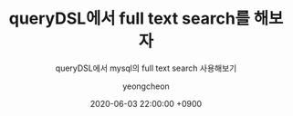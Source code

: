 #+TITLE: queryDSL에서 full text search를 해보자
#+SUBTITLE: queryDSL에서 mysql의 full text search 사용해보기
#+AUTHOR: yeongcheon
#+DATE: 2020-06-03 22:00:00 +0900
#+TAGS[]: querydsl springboot mysql
#+MATH: false
#+DRAFT: true
